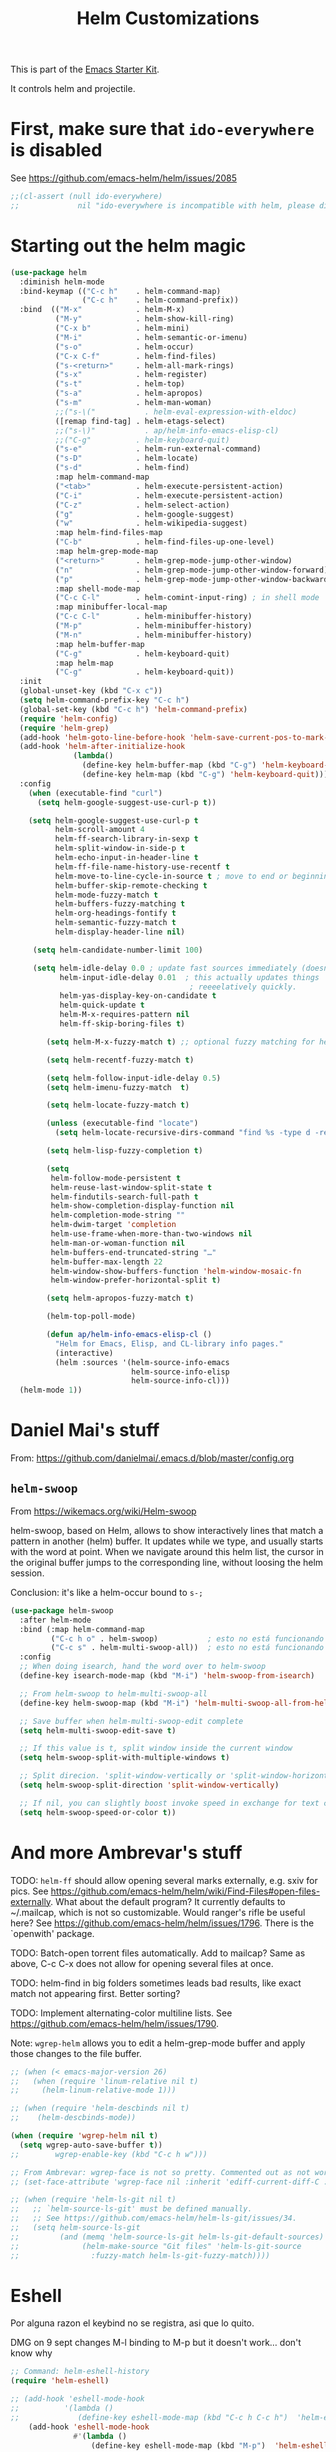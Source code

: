# -*- coding: utf-8 -*-
# -*- find-file-hook: org-babel-execute-buffer -*-

#+TITLE: Helm Customizations
#+OPTIONS: toc:nil num:nil ^:nil
#+PROPERTY: header-args :tangle yes

This is part of the [[file:starter-kit.org][Emacs Starter Kit]].

It controls helm and projectile.

* First, make sure that =ido-everywhere= is disabled

See https://github.com/emacs-helm/helm/issues/2085

#+BEGIN_SRC emacs-lisp :tangle no
;;(cl-assert (null ido-everywhere)
;;             nil "ido-everywhere is incompatible with helm, please disable it")
#+END_SRC

* Starting out the helm magic

#+BEGIN_SRC emacs-lisp :tangle yes
  (use-package helm
    :diminish helm-mode
    :bind-keymap (("C-c h"    . helm-command-map)
                  ("C-c h"    . helm-command-prefix))
    :bind  (("M-x"            . helm-M-x)
            ("M-y"            . helm-show-kill-ring)
            ("C-x b"          . helm-mini)
            ("M-i"            . helm-semantic-or-imenu)
            ("s-o"            . helm-occur)
            ("C-x C-f"        . helm-find-files)
            ("s-<return>"     . helm-all-mark-rings)
            ("s-x"            . helm-register)
            ("s-t"            . helm-top)
            ("s-a"            . helm-apropos)
            ("s-m"            . helm-man-woman)
            ;;("s-\("           . helm-eval-expression-with-eldoc)
            ([remap find-tag] . helm-etags-select)
            ;;("s-\)"           . ap/helm-info-emacs-elisp-cl)
            ;;("C-g"          . helm-keyboard-quit)
            ("s-e"            . helm-run-external-command)
            ("s-D"            . helm-locate)
            ("s-d"            . helm-find)
            :map helm-command-map
            ("<tab>"          . helm-execute-persistent-action)
            ("C-i"            . helm-execute-persistent-action)
            ("C-z"            . helm-select-action)
            ("g"              . helm-google-suggest)
            ("w"              . helm-wikipedia-suggest)
            :map helm-find-files-map
            ("C-b"            . helm-find-files-up-one-level)
            :map helm-grep-mode-map
            ("<return>"       . helm-grep-mode-jump-other-window)
            ("n"              . helm-grep-mode-jump-other-window-forward)
            ("p"              . helm-grep-mode-jump-other-window-backward)
            :map shell-mode-map
            ("C-c C-l"        . helm-comint-input-ring) ; in shell mode
            :map minibuffer-local-map
            ("C-c C-l"        . helm-minibuffer-history)
            ("M-p"            . helm-minibuffer-history)
            ("M-n"            . helm-minibuffer-history)
            :map helm-buffer-map
            ("C-g"            . helm-keyboard-quit)
            :map helm-map
            ("C-g"            . helm-keyboard-quit))
    :init
    (global-unset-key (kbd "C-x c"))
    (setq helm-command-prefix-key "C-c h")
    (global-set-key (kbd "C-c h") 'helm-command-prefix)
    (require 'helm-config)
    (require 'helm-grep)
    (add-hook 'helm-goto-line-before-hook 'helm-save-current-pos-to-mark-ring)
    (add-hook 'helm-after-initialize-hook
                (lambda()
                  (define-key helm-buffer-map (kbd "C-g") 'helm-keyboard-quit)
                  (define-key helm-map (kbd "C-g") 'helm-keyboard-quit)))
    :config
      (when (executable-find "curl")
        (setq helm-google-suggest-use-curl-p t))

      (setq helm-google-suggest-use-curl-p t
            helm-scroll-amount 4
            helm-ff-search-library-in-sexp t
            helm-split-window-in-side-p t
            helm-echo-input-in-header-line t
            helm-ff-file-name-history-use-recentf t
            helm-move-to-line-cycle-in-source t ; move to end or beginning of source when reaching top or bottom of source.
            helm-buffer-skip-remote-checking t
            helm-mode-fuzzy-match t
            helm-buffers-fuzzy-matching t
            helm-org-headings-fontify t
            helm-semantic-fuzzy-match t
            helm-display-header-line nil)

       (setq helm-candidate-number-limit 100)

       (setq helm-idle-delay 0.0 ; update fast sources immediately (doesn't).
             helm-input-idle-delay 0.01  ; this actually updates things
                                          ; reeeelatively quickly.
             helm-yas-display-key-on-candidate t
             helm-quick-update t
             helm-M-x-requires-pattern nil
             helm-ff-skip-boring-files t)

          (setq helm-M-x-fuzzy-match t) ;; optional fuzzy matching for helm-M-x

          (setq helm-recentf-fuzzy-match t)

          (setq helm-follow-input-idle-delay 0.5)
          (setq helm-imenu-fuzzy-match  t)

          (setq helm-locate-fuzzy-match t)

          (unless (executable-find "locate")
            (setq helm-locate-recursive-dirs-command "find %s -type d -regex .*%s.*$"))

          (setq helm-lisp-fuzzy-completion t)

          (setq
           helm-follow-mode-persistent t
           helm-reuse-last-window-split-state t
           helm-findutils-search-full-path t
           helm-show-completion-display-function nil
           helm-completion-mode-string ""
           helm-dwim-target 'completion
           helm-use-frame-when-more-than-two-windows nil
           helm-man-or-woman-function nil
           helm-buffers-end-truncated-string "…"
           helm-buffer-max-length 22
           helm-window-show-buffers-function 'helm-window-mosaic-fn
           helm-window-prefer-horizontal-split t)

          (setq helm-apropos-fuzzy-match t)

          (helm-top-poll-mode)

          (defun ap/helm-info-emacs-elisp-cl ()
            "Helm for Emacs, Elisp, and CL-library info pages."
            (interactive)
            (helm :sources '(helm-source-info-emacs
                             helm-source-info-elisp
                             helm-source-info-cl)))
    (helm-mode 1))
#+END_SRC

#+RESULTS:
: #s(hash-table size 65 test eql rehash-size 1.5 rehash-threshold 0.8125 data (:use-package (24482 55999 978673 948000) :init (24482 55999 976729 709000) :config (24482 55999 976664 592000) :config-secs (0 0 985 248000) :init-secs (0 0 1552 86000) :use-package-secs (0 0 3929 491000)))



* Daniel Mai's stuff 

From: https://github.com/danielmai/.emacs.d/blob/master/config.org

** =helm-swoop=
From https://wikemacs.org/wiki/Helm-swoop

helm-swoop, based on Helm, allows to show interactively lines that match a pattern in another (helm) buffer. It updates while we type, and usually starts with the word at point. When we navigate around this helm list, the cursor in the original buffer jumps to the corresponding line, without loosing the helm session.

Conclusion: it's like a helm-occur bound to =s-;=

#+BEGIN_SRC emacs-lisp :tangle yes
  (use-package helm-swoop
    :after helm-mode
    :bind (:map helm-command-map
           ("C-c h o" . helm-swoop)           ; esto no está funcionando
           ("C-c s" . helm-multi-swoop-all))  ; esto no está funcionando
    :config
    ;; When doing isearch, hand the word over to helm-swoop
    (define-key isearch-mode-map (kbd "M-i") 'helm-swoop-from-isearch)

    ;; From helm-swoop to helm-multi-swoop-all
    (define-key helm-swoop-map (kbd "M-i") 'helm-multi-swoop-all-from-helm-swoop)

    ;; Save buffer when helm-multi-swoop-edit complete
    (setq helm-multi-swoop-edit-save t)

    ;; If this value is t, split window inside the current window
    (setq helm-swoop-split-with-multiple-windows t)

    ;; Split direcion. 'split-window-vertically or 'split-window-horizontally
    (setq helm-swoop-split-direction 'split-window-vertically)

    ;; If nil, you can slightly boost invoke speed in exchange for text color
    (setq helm-swoop-speed-or-color t))
#+END_SRC

#+RESULTS:
: #s(hash-table size 65 test eql rehash-size 1.5 rehash-threshold 0.8125 data (:use-package (24468 17905 246966 751000) :init (24468 17905 246699 37000) :init-secs (0 0 39 231000) :use-package-secs (0 0 413 902000)))


* And more Ambrevar's stuff

TODO: =helm-ff= should allow opening several marks externally, e.g.  sxiv for pics. See https://github.com/emacs-helm/helm/wiki/Find-Files#open-files-externally.
What about the default program?  It currently defaults to ~/.mailcap, which is not so customizable.  Would ranger's rifle be useful here?  See https://github.com/emacs-helm/helm/issues/1796.  There is the `openwith' package.

TODO: Batch-open torrent files automatically.  Add to mailcap?  Same as above, C-c C-x does not allow for opening several files at once.

TODO: helm-find in big folders sometimes leads bad results, like exact match not appearing first. Better sorting?

TODO: Implement alternating-color multiline lists. See https://github.com/emacs-helm/helm/issues/1790.

Note: =wgrep-helm= allows you to edit a helm-grep-mode buffer and apply those changes to the file buffer.

#+BEGIN_SRC emacs-lisp :tangle yes
;; (when (< emacs-major-version 26)
;;   (when (require 'linum-relative nil t)
;;     (helm-linum-relative-mode 1)))

;; (when (require 'helm-descbinds nil t)
;;    (helm-descbinds-mode))

(when (require 'wgrep-helm nil t)
  (setq wgrep-auto-save-buffer t))
;;        wgrep-enable-key (kbd "C-c h w")))

;; From Ambrevar: wgrep-face is not so pretty. Commented out as not working
;; (set-face-attribute 'wgrep-face nil :inherit 'ediff-current-diff-C :foreground 'unspecified :background 'unspecified :box nil)

;; (when (require 'helm-ls-git nil t)
;;   ;; `helm-source-ls-git' must be defined manually.
;;   ;; See https://github.com/emacs-helm/helm-ls-git/issues/34.
;;   (setq helm-source-ls-git
;;         (and (memq 'helm-source-ls-git helm-ls-git-default-sources)
;;              (helm-make-source "Git files" 'helm-ls-git-source
;;                :fuzzy-match helm-ls-git-fuzzy-match))))
#+END_SRC

#+RESULTS:
: t


* Eshell

Por alguna razon el keybind no se registra, asi que lo quito.

DMG on 9 sept changes M-l binding to M-p but it doesn't work... don't know why

#+BEGIN_SRC emacs-lisp :tangle yes
;; Command: helm-eshell-history
(require 'helm-eshell)

;; (add-hook 'eshell-mode-hook
;;          '(lambda ()
;;             (define-key eshell-mode-map (kbd "C-c h C-c h")  'helm-eshell-history))) 
    (add-hook 'eshell-mode-hook
              #'(lambda ()
                  (define-key eshell-mode-map (kbd "M-p")  'helm-eshell-history)))
#+END_SRC

#+RESULTS:
| (lambda nil (define-key eshell-mode-map (kbd M-p) 'helm-eshell-history)) | tramp-eshell-directory-change |

** Ambrevar's eshell

This doesn't work either...

#+BEGIN_SRC emacs-lisp :tangle yes
;;; Eshell
(defun ambrevar/helm/eshell-set-keys ()
  (define-key eshell-mode-map [remap eshell-pcomplete] 'helm-esh-pcomplete)
  (define-key eshell-mode-map (kbd "M-p") 'helm-eshell-history))
  ;; dgm comments out on 4 sept 2019
  ;;(define-key eshell-mode-map (kbd "M-s") nil) ; Useless when we have 'helm-eshell-history.
  ;;(define-key eshell-mode-map (kbd "M-s f") 'helm-eshell-prompts-all)) ;; this one doesn't work... I don't know what it'd do.
(add-hook 'eshell-mode-hook 'ambrevar/helm/eshell-set-keys)
#+END_SRC

#+RESULTS:
| ambrevar/helm/eshell-set-keys | (lambda nil (define-key eshell-mode-map (kbd M-p) 'helm-eshell-history)) | tramp-eshell-directory-change |

* helm-descbinds

List active key bindings:

#+BEGIN_SRC emacs-lisp :tangle yes
(use-package helm-descbinds
  :config 
   (helm-descbinds-mode))
#+END_SRC

#+RESULTS:
: #s(hash-table size 65 test eql rehash-size 1.5 rehash-threshold 0.8125 data (:use-package (24468 17971 209261 348000) :init (24468 17971 209249 42000) :config (24468 17971 209127 266000) :config-secs (0 0 363 856000) :init-secs (0 0 10448 137000) :use-package-secs (0 0 10550 8000)))

* Helm, etags and gtags
** etags

#+begin_src emacs-lisp :tangle no
(define-key global-map [remap find-tag] 'helm-etags-select)
#+end_src

#+RESULTS:
: helm-etags-select

** gtags
Further customization of =gtags= with =helm=, from http://tuhdo.github.io/c-ide.html.

Check out: http://tuhdo.github.io/c-ide.html and https://github.com/syohex/emacs-helm-gtags

Also of interest this setup: https://github.com/tuhdo/emacs-c-ide-demo/blob/master/custom/setup-helm-gtags.el
and https://github.com/yusekiya/dotfiles/blob/master/.emacs.d/config/packages/my-helm-config.el

** TODO Understand how =gtags= differ from =etags=

Old setup

#+begin_src emacs-lisp :tangle no
(use-package helm-gtags
    :after helm
    :init
    ;; Enable helm-gtags-mode
    (add-hook 'dired-mode-hook 'helm-gtags-mode)
    (add-hook 'eshell-mode-hook 'helm-gtags-mode)
    (add-hook 'c-mode-hook 'helm-gtags-mode)
    (add-hook 'c++-mode-hook 'helm-gtags-mode)
    (add-hook 'asm-mode-hook 'helm-gtags-mode)
    ;; (add-hook 'python-mode-hook 'helm-gtags-mode)
    :config
    (setq
     helm-gtags-ignore-case t
     helm-gtags-auto-update t
     helm-gtags-use-input-at-cursor t
     helm-gtags-pulse-at-cursor t
     helm-gtags-prefix-key "C-c g"
     helm-gtags-suggested-key-mapping t)

    (define-key helm-gtags-mode-map (kbd "C-c g a") 'helm-gtags-tags-in-this-function)
    (define-key helm-gtags-mode-map (kbd "C-j") 'helm-gtags-select)
    (define-key helm-gtags-mode-map (kbd "M-.") 'helm-gtags-dwim)
    (define-key helm-gtags-mode-map (kbd "M-,") 'helm-gtags-pop-stack)
    (define-key helm-gtags-mode-map (kbd "C-c <") 'helm-gtags-previous-history)
    (define-key helm-gtags-mode-map (kbd "C-c >") 'helm-gtags-next-history))
#+end_src

#+RESULTS:
: #s(hash-table size 65 test eql rehash-size 1.5 rehash-threshold 0.8125 data (:use-package (24468 17992 716597 721000) :init (24468 17992 716551 22000) :config (24468 17992 716333 695000) :config-secs (0 0 576 950000) :init-secs (0 0 952 360000) :use-package-secs (0 0 1067 836000)))

New setup from Tuhdo's =setup-helm-gtags.el=

#+begin_src emacs-lisp :tangle yes
(use-package ggtags
   :defer t
   :config 
   (add-hook 'c-mode-common-hook
             (lambda ()
               (when (derived-mode-p 'c-mode 'c++-mode 'java-mode 'asm-mode)
                 (ggtags-mode 1))))

   (define-key ggtags-mode-map (kbd "C-c g s") 'ggtags-find-other-symbol)
   (define-key ggtags-mode-map (kbd "C-c g h") 'ggtags-view-tag-history)
   (define-key ggtags-mode-map (kbd "C-c g r") 'ggtags-find-reference)
   (define-key ggtags-mode-map (kbd "C-c g f") 'ggtags-find-file)
   (define-key ggtags-mode-map (kbd "C-c g c") 'ggtags-create-tags)
   (define-key ggtags-mode-map (kbd "C-c g u") 'ggtags-update-tags)
   (define-key ggtags-mode-map (kbd "M-,") 'pop-tag-mark))
#+end_src

#+RESULTS:
: #s(hash-table size 65 test eql rehash-size 1.5 rehash-threshold 0.8125 data (:use-package (24468 18006 895172 815000) :init (24468 18006 895129 731000) :init-secs (0 0 64 825000) :use-package-secs (0 0 242 991000)))

And now on to helm. 

#+begin_src emacs-lisp :tangle yes
;; this variable must be set before load helm-gtags
;; you can change to any prefix key of your choice
;; (setq helm-gtags-prefix-key "\C-cg")

(use-package helm-gtags
  :defer t
  :init
  (setq helm-gtags-prefix-key "\C-cg")
  (progn
    (setq helm-gtags-ignore-case t
          helm-gtags-auto-update t
          helm-gtags-use-input-at-cursor t
          helm-gtags-pulse-at-cursor t
          helm-gtags-prefix-key "\C-cg"
          helm-gtags-suggested-key-mapping t)

    ;; Enable helm-gtags-mode in Dired so you can jump to any tag
    ;; when navigate project tree with Dired
    (add-hook 'dired-mode-hook 'helm-gtags-mode)

    ;; Enable helm-gtags-mode in Eshell for the same reason as above
    (add-hook 'eshell-mode-hook 'helm-gtags-mode)

    ;; Enable helm-gtags-mode in languages that GNU Global supports
    (add-hook 'c-mode-hook 'helm-gtags-mode)
    (add-hook 'c++-mode-hook 'helm-gtags-mode)
    (add-hook 'java-mode-hook 'helm-gtags-mode)
    (add-hook 'asm-mode-hook 'helm-gtags-mode)
    
    :config 
    ;; key bindings
    (with-eval-after-load 'helm-gtags
      (define-key helm-gtags-mode-map (kbd "C-c g a") 'helm-gtags-tags-in-this-function)
      (define-key helm-gtags-mode-map (kbd "C-j") 'helm-gtags-select)
      (define-key helm-gtags-mode-map (kbd "M-.") 'helm-gtags-dwim)
      (define-key helm-gtags-mode-map (kbd "M-,") 'helm-gtags-pop-stack)
      (define-key helm-gtags-mode-map (kbd "C-c <") 'helm-gtags-previous-history)
      (define-key helm-gtags-mode-map (kbd "C-c >") 'helm-gtags-next-history))))
#+end_src

#+RESULTS:
: #s(hash-table size 65 test eql rehash-size 1.5 rehash-threshold 0.8125 data (:use-package (24468 18018 898189 352000) :init (24468 18018 898177 103000) :config (24468 18018 898141 406000) :config-secs (0 0 15 115000) :init-secs (0 0 339 251000) :use-package-secs (0 0 452 52000)))

* Helm-bibtex
And now the bit by Ista Zahn in tip from: https://github.com/izahn/dotemacs but modified to use helm instead of ivy.
This allows you to search your BibTeX files for references to insert into the current document. For it to work you will need to set `bibtex-completion-bibliography` to the location of your BibTeX files.
Initiate a citation search with ivy-bibtex, bound to =C-c r= (not working, of course. This is the keybinding for revert buffer.)

Commented out by DGM: not sure it is working and I can use ivy with helm

From https://github.com/tmalsburg/helm-bibtex: Helm-bibtex and ivy-bibtex allow you to search and manage your BibTeX bibliography. They both share the same generic backend, =bibtex-completion=, but one uses the Helm completion framework and the other Ivy as a front-end.

=(global-set-key (kbd "<s-backspace>") 'helm-bibtex)= ;; not needed. Already in =C-c ]=. <s-backspace> relocated to helm-swoop. Aunque ojo que en Olivetti mode =C-c ]= esta' bound to another thing.

#+begin_src emacs-lisp :tangle yes
  ;; (setq ivy-bibtex-default-action 'bibtex-completion-insert-citation)
  (use-package helm-bibtex
    :defer t
    :config 
    (setq bibtex-completion-bibliography "/media/dgm/blue/documents/bibs/socbib.bib")
    (setq bibtex-completion-library-path '("/media/dgm/blue/documents/elibrary/org/references/pdfs"))
    (setq bibtex-completion-notes-path   "/media/dgm/blue/documents/elibrary/org/references")
    (setq bibtex-completion-pdf-symbol   "⌘")
    (setq bibtex-completion-notes-symbol "✎")
    (setq bibtex-completion-pdf-open-function 'org-open-file)
    (setq helm-bibtex-bibliography       "/media/dgm/blue/documents/bibs/socbib.bib" 
          helm-bibtex-library-path       "/media/dgm/blue/documents/elibrary/org/references/pdfs/"
          helm-bibtex-notes-path         "/media/dgm/blue/documents/elibrary/org/references/readings.org")
    )
#+end_src

#+RESULTS:
: #s(hash-table size 65 test eql rehash-size 1.5 rehash-threshold 0.8125 data (:use-package (24471 7469 673543 638000) :init (24471 7469 673516 259000) :init-secs (0 0 973 82000) :use-package-secs (0 0 1088 285000) :config (24471 7469 673467 559000) :config-secs (0 0 887 595000)))

Tip from =titus= for =helm-bibtex=: I use the menu key as the prefix key for all helm commands and bind helm-bibtex to b. Helm-bibtex can then be started using <menu> b. It is also useful to bind helm-resume to <menu> in helm-command-map. With this binding, <menu> <menu> can be used to reopen the last helm search.

** Bibtex-completion

Bibtex-completion depends on helm-bibtex. That's why I paste it here. A minimal configuration involves telling =bibtex-completion= where your bibliographies can be found. I am leaving it as not a list.

#+BEGIN_EXAMPLE
(setq bibtex-completion-bibliography 
      '("/media/dgm/blue/documents/bibs/socbib.bib"))  
#+END_EXAMPLE

#+BEGIN_SRC emacs-lisp :tangle no
(setq bibtex-completion-bibliography "/media/dgm/blue/documents/bibs/socbib.bib")
#+END_SRC

#+RESULTS:
: /media/dgm/blue/documents/bibs/socbib.bib

Specify where PDFs can be found: =Bibtex-completion= assumes that the name of a PDF consists of the BibTeX key followed plus a user-defined suffix (.pdf by default). For example, if a BibTeX entry has the key Darwin1859, bibtex-completion searches for Darwin1859.pdf.

I am commenting out as I have the variable =helm-bibtex-library-path= in =starter-kit-helm.org=

#+BEGIN_SRC emacs-lisp :tangle no
(setq bibtex-completion-library-path '("/media/dgm/blue/documents/elibrary/org/references/pdfs"))
#+END_SRC

#+RESULTS:
| /media/dgm/blue/documents/elibrary/org/references/pdfs/ |


Bibtex-completion supports two methods for storing notes. It can either store all notes in one file or store notes in multiple files, one file per publication. In the first case, the customization variable bibtex-completion-notes-path has to be set to the full path of the notes file:
I am commenting it out as I have the variable =helm-bibtex-notes-path= in =starter-kit-helm.org=

#+BEGIN_SRC emacs-lisp :tangle no
(setq bibtex-completion-notes-path "/media/dgm/blue/documents/elibrary/org/references")
#+END_SRC

#+RESULTS:
: /media/dgm/blue/documents/elibrary/org/references

(See also Kitchin on setting these paths here https://github.com/jkitchin/org-ref.)

Symbols used for indicating the availability of notes and PDF files

#+BEGIN_SRC emacs-lisp :tangle no
(setq bibtex-completion-pdf-symbol "⌘")
(setq bibtex-completion-notes-symbol "✎")
#+END_SRC

#+RESULTS:
: ✎

Open pdf with system pdf viewer

#+BEGIN_SRC emacs-lisp :tangle no
(setq bibtex-completion-pdf-open-function 'org-open-file)
#+END_SRC

#+RESULTS:
: org-open-file

** The Reddit workflow

From: https://www.reddit.com/r/emacs/comments/4gudyw/help_me_with_my_orgmode_workflow_for_notetaking/

With this setup helm-bibtex points to the same notes file as =org-ref=. Just run =M-x helm-bibtex= (=C-]=) and select the article you want. Instead of pressing =<return>=, press =<tab>=. This opens up helm's alternate action list where you can choose to =Edit notes=. This opens up the exact notes file created by org-ref.

#+BEGIN_SRC emacs-lisp :tangle no
 (setq helm-bibtex-bibliography "/media/dgm/blue/documents/bibs/socbib.bib" 
       helm-bibtex-library-path "/media/dgm/blue/documents/elibrary/org/references/pdfs/"
       helm-bibtex-notes-path "/media/dgm/blue/documents/elibrary/org/references/readings.org")
#+END_SRC

#+RESULTS:
: /media/dgm/blue/documents/elibrary/org/references/readings.org

* Uncle Dave

Lines from uncle dave at https://github.com/daedreth/UncleDavesEmacs and Tuhdo  https://tuhdo.github.io/helm-intro.html

#+BEGIN_SRC emacs-lisp :tangle yes
;; (define-key helm-find-files-map (kbd "C-b") 'helm-find-files-up-one-level)
;; (define-key helm-find-files-map (kbd "C-f") 'helm-execute-persistent-action)
;;(use-package helm-files
;;  :bind
;;  (:map helm-find-files-map
;;   ("C-b" . helm-find-files-up-one-level)
;;   ("C-i" . helm-execute-persistent-action))
;;)
#+END_SRC

#+RESULTS:
: helm-find-files-up-one-level

* Projectile 

I kept loosing my projects in external drives upon re-start. My attempt to keep them thru magit is copied from https://emacs.stackexchange.com/questions/32634/how-can-the-list-of-projects-used-by-projectile-be-manually-updated/32635

Si usara =:map projectile-command-map=, las definiciones irían adjuntas al prefijo =C-c p=

=(projectile-global-mode)= needed??

#+srcname: projectile
#+BEGIN_SRC emacs-lisp :tangle yes
;; Projectile
(use-package projectile
  :bind-keymap
  ("C-c p" . projectile-command-map)
  :delight '(:eval (concat " " (projectile-project-name))) ;; Remove the mode name for projectile-mode, but show the project name.
  :config 
  (projectile-mode +1)
  (setq projectile-project-search-path '("~/"
                                         "/media/dgm/blue/documents/dropbox/"
                                         "/media/dgm/blue/documents/UNED/"
                                         "/media/dgm/blue/documents/data/eurostat" 
                                         "/media/dgm/blue/documents/programming"
                                         "/media/dgm/blue/documents/My-Academic-Stuff"
                                         "/media/dgm/blue/documents/personal"
                                         "/home/dgm/Dropbox/gtd"
                                         "/media/dgm/blue/documents/bibs"
                                         "/media/dgm/blue/documents/templates"
                                         "/media/dgm/blue/documents/cv"
                                         "/media/dgm/blue/documents/backups"
                                         "/media/dgm/blue/documents/reviews"
                                         "/media/dgm/blue/documents/elibrary"
                                         "/media/dgm/blue/documents/proyectos"
                                         "/media/dgm/blue/documents/UNED/teaching/mis-cursos"
                                         ))
  (projectile-add-known-project "~/")
  (projectile-add-known-project "~/.emacs.d/")
  (projectile-add-known-project "/media/dgm/blue/documents/dropbox/")
  (projectile-add-known-project "/media/dgm/blue/documents/UNED/")
  (projectile-add-known-project "/media/dgm/blue/documents/data/eurostat/")
  (projectile-add-known-project "/media/dgm/blue/documents/programming/")
  (projectile-add-known-project "/media/dgm/blue/documents/My-Academic-Stuff/")
  (projectile-add-known-project "/media/dgm/blue/documents/personal/")  
  (projectile-add-known-project "/home/dgm/Dropbox/gtd/")  
  (projectile-add-known-project "/media/dgm/blue/documents/bibs/")  
  (projectile-add-known-project "/media/dgm/blue/documents/templates/")
  (projectile-add-known-project "/media/dgm/blue/documents/cv/")
  (projectile-add-known-project "/media/dgm/blue/documents/backups/")
  (projectile-add-known-project "/media/dgm/blue/documents/reviews/")
  (projectile-add-known-project "/media/dgm/blue/documents/elibrary/")
  (projectile-add-known-project "/media/dgm/blue/documents/proyectos/")
  (projectile-add-known-project "/media/dgm/blue/documents/UNED/teaching/mis-cursos/")

  (add-to-list 'helm-sources-using-default-as-input 'helm-source-man-pages)
    
  (when (require 'magit nil t)
    (mapc #'projectile-add-known-project
          (mapcar #'file-name-as-directory (magit-list-repos)))
    ;; Optionally write to persistent `projectile-known-projects-file'
    (projectile-save-known-projects))

    (setq projectile-enable-caching nil) ;; update 22 nov 2018. In C-h v projectile-indexing-method they recommend to have it set to alien to have this other variable set to true. If it does not work, revert to instructions in emacs's cheatsheet.
    ;; (setq projectile-enable-caching nil) ; see https://emacs.stackexchange.com/questions/2164/projectile-does-not-show-all-files-in-project
    ;; https://github.com/bbatsov/projectile/issues/1183
    ;; trying to fix slow behaviour of emacs
    (setq projectile-mode-line
          '(:eval (format " Projectile[%s]"
                          (projectile-project-name))))

    (setq projectile-other-file-alist '(("cpp" "h" "hpp" "ipp")
                                        ("ipp" "h" "hpp" "cpp")
                                        ("hpp" "h" "ipp" "cpp")
                                        ("cxx" "hxx" "ixx")
                                        ("ixx" "cxx" "hxx")
                                        ("hxx" "ixx" "cxx")
                                        ("c" "h")
                                        ("m" "h")
                                        ("mm" "h")
                                        ("h" "c" "cpp" "ipp" "hpp" "m" "mm")
                                        ("cc" "hh")
                                        ("hh" "cc")
                                        ("vert" "frag")
                                        ("frag" "vert")
                                        (nil "lock" "gpg")
                                        ("lock" "")
                                        ("gpg" "")))

    (add-to-list 'projectile-other-file-alist '("org" "el")) ;; switch from org -> el 
    (add-to-list 'projectile-other-file-alist '("el" "org")) ;; switch from el -> org 
    (add-to-list 'projectile-other-file-alist '("Rnw" "R"))
    (add-to-list 'projectile-other-file-alist '("R" "Rnw"))
    (add-to-list 'projectile-other-file-alist '("Rnw" "tex"))
    (add-to-list 'projectile-other-file-alist '("tex" "Rnw"))
    (add-to-list 'projectile-other-file-alist '("org" "tex"))
    (add-to-list 'projectile-other-file-alist '("tex" "org"))
    (add-to-list 'projectile-other-file-alist '("tex" "log"))
    (add-to-list 'projectile-other-file-alist '("log" "tex"))
    (add-to-list 'projectile-other-file-alist '("org" "html"))
    (add-to-list 'projectile-other-file-alist '("html" "org"))

    (add-to-list 'projectile-globally-ignored-files "*.png")
    (setq projectile-globally-ignored-file-suffixes '(".cache"))

     (setq helm-grep-default-command
          "grep --color=always -d skip %e -n%cH -e %p %f"
          helm-grep-default-recurse-command
          "grep --color=always -d recurse %e -n%cH -e %p %f")
)
#+END_SRC

#+RESULTS: projectile
: #s(hash-table size 65 test eql rehash-size 1.5 rehash-threshold 0.8125 data (:use-package (24468 18067 277154 589000) :init (24468 18067 276932 442000) :init-secs (0 0 34 734000) :use-package-secs (0 0 340 429000)))

Note:

#+BEGIN_EXAMPLE
"~/.emacs.d/"
                                         "~/texmf/"
                                         "~/Dropbox/gtd/"
                                         "~/Downloads/"
  (projectile-add-known-project "~/Downloads/")
  (projectile-add-known-project  "~/texmf/")
  (projectile-add-known-project "~/Dropbox/gtd/")
#+END_EXAMPLE

Not needed, I think as the they are included in =.git= of =~/=.


** Helm-Projectile

=helm-projectile=, the generic command of =helm-projectile= is not working properly. So I don't use the =s-h= for it, and use it instead for  helm-projectile-switch-project 

#+BEGIN_EXAMPLE
:bind ("C-c p h" . helm-projectile)
:after (helm projectile) ; helm-mode

:bind  (:map helm-map
("s-h" . helm-projectile))

(global-set-key (kbd "s-h") 'helm-projectile)

("s-h"    . helm-projectile)
#+END_EXAMPLE

#+srcname: helm-projectile
#+BEGIN_SRC emacs-lisp :tangle yes
(use-package helm-projectile
  :bind (("s-g"    . helm-projectile-grep)
         ("s-h"    . helm-projectile-switch-project)
         ("s-j"    . helm-projectile-find-file)
         ([?\s-\|] . helm-projectile-find-file-dwim) 
         ([?\s-\`] . helm-projectile-find-other-file)
         ([?\s-\*] . helm-projectile-find-dir)       
         ;;([?\s-j]  . helm-projectile-find-file)       
         ([?\s-n]  . helm-projectile-switch-to-buffer))
  :init     
  (setq projectile-completion-system 'helm)
  (setq projectile-indexing-method 'alien) ;; added by DGM on 30 nov 2019
  :commands helm-projectile
  :config 
  (setq projectile-switch-project-action 'helm-projectile)
  (helm-projectile-on)
  )
#+END_SRC

#+RESULTS: helm-projectile
: #s(hash-table size 65 test eql rehash-size 1.5 rehash-threshold 0.8125 data (:use-package (24474 57201 868273 138000) :init (24474 57201 867921 7000) :init-secs (0 0 1133 439000) :use-package-secs (0 0 1623 896000) :config (24474 57201 867893 147000) :config-secs (0 0 1065 15000)))

* =helm-ag=:  Interface with Ag ("The Silver Searcher")

The Silver Searcher is grep-like program implemented by =C=. An attempt to make something better than =ack-grep=.

It searches pattern about 3–5x faster than ack-grep. It ignores file patterns from your .gitignore and .hgignore. 

[[https://github.com/ggreer/the_silver_searcher][The Silver Searcher]] is a very fast, smart code search tool, similar to ack. Install it via homebrew. The emacs interface, `ag-mode`, is [[https://github.com/Wilfred/ag.el/#agel][described here]].


NB: =helm-projectile-ag= resulta en un formato ilegible. =helm-ag= resulta en un formato legible, luego uso esta.

** Critical options: 

1. =-n --norecurse= Don't recurse into directories 
2. =-r --recurse= Recurse into directories when searching. Default it true.

#+BEGIN_SRC emacs-lisp :tangle yes
;; Originally in starter-kit-bindings.org like this
;;  (require 'ag)
;;  (define-key global-map "\C-x\C-a" 'ag) 
;;  (define-key global-map "\C-x\C-r" 'ag-regexp)

;; new bindings by DGM to try and use 'helm-ag
;;  (define-key global-map "\C-x\C-a" 'helm-ag) 
;;  (define-key global-map "\C-x\C-r" 'helm-ag-regexp)

(use-package ag)

(use-package helm-ag
  :after (helm-mode ag)
  :bind ("s-f" . helm-ag)
  :init (setq helm-ag-base-command "/usr/bin/ag"
              helm-ag-insert-at-point t
              helm-ag-fuzzy-match     t
              helm-ag-command-option " --hidden" 
              helm-ag-use-agignore t)
  :config 
   (setq helm-grep-ag-command "ag --line-numbers -S --hidden --color --color-match '31;43' --nogroup %s %s %s")
   (setq helm-grep-ag-pipe-cmd-switches '("--color-match '31;43'"))
)
#+END_SRC

#+RESULTS:
: #s(hash-table size 65 test eql rehash-size 1.5 rehash-threshold 0.8125 data (:use-package (24468 18133 774470 965000) :init (24468 18133 774359 383000) :init-secs (0 0 27 213000) :use-package-secs (0 0 202 483000)))


* Allowing =ido= mode

#+BEGIN_SRC emacs-lisp :tangle yes
(defun ido-recentf-open ()
  "Use `ido-completing-read' to find a recent file."
  (interactive)
  (if (find-file (ido-completing-read "Find recent file: " recentf-list))
      (message "Opening file...")
    (message "Aborting")))

(global-set-key (kbd "C-x f") 'ido-recentf-open)

(add-to-list 'helm-completing-read-handlers-alist '(ido-recentf-open  . ido))
#+END_SRC

#+RESULTS:
: ((ido-recentf-open . ido) (find-tag . helm-completing-read-default-find-tag) (xref-find-definitions . helm-completing-read-default-find-tag) (xref-find-references . helm-completing-read-default-find-tag) (ggtags-find-tag-dwim . helm-completing-read-default-find-tag) (tmm-menubar) (find-file) (execute-extended-command) (dired-do-rename . helm-read-file-name-handler-1) (dired-do-copy . helm-read-file-name-handler-1) (dired-do-symlink . helm-read-file-name-handler-1) (dired-do-relsymlink . helm-read-file-name-handler-1) (dired-do-hardlink . helm-read-file-name-handler-1) (basic-save-buffer . helm-read-file-name-handler-1) (write-file . helm-read-file-name-handler-1) (write-region . helm-read-file-name-handler-1))


* =org-rifle=

See https://github.com/alphapapa/org-rifle

=org-rifle= searches in your notes as you type and it finds the search words in any order which makes it very easy and quick to find a given note.

What does my rifle do? It searches rapidly through my Org files. It searches both headings and contents of entries in Org buffers, and it displays entries that match all search terms, whether the terms appear in the heading, the contents, or both. Matching portions of entries’ contents are displayed with surrounding context and grouped by buffer to make it easy to acquire your target.'

In contrast with org-occur and similar commands, helm-org-rifle is entry-based (i.e. a heading and all of its contents, not including subheadings), while org-occur is line-based. So org-occur will show you entire lines that contain matching words, without any reference to the heading the line is under, while helm-org-rifle will show the heading of the entry that matches, followed by context around each matching word in the entry. In other words, helm-org-rifle is sort of like Google, while org-occur is sort of like grep.

Entries are fontified by default to match the appearance of an Org buffer, and optionally the entire path can be displayed for each entry, rather than just its own heading.

** Usage

Run one of the rifle commands, type some words, and results will be displayed, grouped by buffer. Hit RET to show the selected entry, or <C-return> to show it in an indirect buffer.

*** Helm commands: show results in a Helm buffer

- helm-org-rifle: Show results from all open Org buffers
- helm-org-rifle-agenda-files: Show results from Org agenda files
- helm-org-rifle-current-buffer: Show results from current buffer
- helm-org-rifle-directories: Show results from selected directories; with prefix, recursively
- helm-org-rifle-files: Show results from selected files
- helm-org-rifle-org-directory: Show results from Org files in org-directory

*** Occur commands: show results in an occur-like, persistent buffer

- helm-org-rifle-occur: Show results from all open Org buffers
- helm-org-rifle-occur-agenda-files: Show results from Org agenda files
- helm-org-rifle-occur-current-buffer: Show results from current buffer
- helm-org-rifle-occur-directories: Show results from selected directories; with prefix, recursively
- helm-org-rifle-occur-files: Show results from selected files
- helm-org-rifle-occur-org-directory: Show results from Org files in org-directory

*** Tips
- Select multiple entries in the Helm buffer to display selected entries in a read-only, occur-style buffer.
- Save all results in a Helm buffer to a helm-org-rifle-occur buffer by pressing C-s (like helm-grep-save-results).
- Show results from certain buffers by typing the name of the buffer (usually the filename).
- Show headings with certain to-do keywords by typing the keyword, e.g. TODO or DONE.
- Multiple to-do keywords are matched with boolean OR.
- Show headings with certain priorities by typing, e.g. #A or [#A].
- Show headings with certain tags by searching for, e.g. :tag1:tag2:.
- Negate matches with a !, e.g. pepperoni !anchovies.
- Sort results by timestamp or buffer-order (the default) by calling commands with a universal prefix (C-u).
- Show entries in an indirect buffer by selecting that action from the Helm actions list, or by pressing <C-return>.
- The keymap for helm-org-rifle-occur results buffers imitates the org-speed keys, making it quicker to navigate. You can also collapse and expand headings and drawers with TAB and S-TAB, just like in regular Org buffers. Results buffers are marked read-only so you cannot modify them by accidental keypresses.
 - Delete the result at point in helm-org-rifle-occur buffers by pressing d. This does not alter the source buffers but simply removes uninteresting results from view.
- You can customize the helm-org-rifle group if you like.

#+BEGIN_SRC emacs-lisp :tangle no
(use-package helm-org-rifle
  :bind ("s-u" . helm-org-rifle))
#+END_SRC

#+RESULTS:
: #s(hash-table size 65 test eql rehash-size 1.5 rehash-threshold 0.8125 data (:use-package (23904 2416 473789 40000) :init (23904 2416 473492 686000) :init-secs (0 0 130 631000) :use-package-secs (0 0 667 779000)))


Customization by the great malb: (https://github.com/malb/emacs.d/blob/master/malb.org)

#+begin_src emacs-lisp :tangle yes
(use-package helm-org-rifle
  :commands (helm-org-rifle-agenda-files helm-org-rifle-occur-agenda-files malb/helm-org-rifle-agenda-files)
  :config (progn
            (defun malb/helm-org-rifle-agenda-files (arg)
              (interactive "p")
              (let ((current-prefix-arg nil))
                (cond
                 ((equal arg 4) (call-interactively #'helm-org-rifle-agenda-files nil))
                 ((equal arg 16) (helm-org-rifle-occur-agenda-files))
                 (t (helm-org-agenda-files-headings))))))
  :bind ("s-u" . helm-org-rifle))
#+end_src

#+RESULTS:
: #s(hash-table size 65 test eql rehash-size 1.5 rehash-threshold 0.8125 data (:use-package (24468 18147 273934 758000) :init (24468 18147 273725 76000) :init-secs (0 0 57 634000) :use-package-secs (0 0 390 862000)))


* Org in buffer heading search

=defun= included as the function has disappeared after today's package upgrade! (2 October 2019) I need to intall =helm-org= to get it working! 

[[https://github.com/emacs-helm/helm-org][Helm for org headlines and keywords completion]]

- Used by the great malb: https://github.com/malb/emacs.d/blob/master/malb.org

-  (global-set-key (kbd "s-p") 'helm-org-in-buffer-headings))

#+BEGIN_SRC emacs-lisp :tangle yes
(use-package helm-org
  :bind ("s-p" . helm-org-in-buffer-headings)
  :config (progn
            (setq helm-org-headings-fontify t)

            (defun malb/helm-in-buffer ()
              "The right kind™ of buffer menu."
              (interactive)
              (if (eq major-mode 'org-mode)
                  (call-interactively #'helm-org-in-buffer-headings)
                (call-interactively #'helm-semantic-or-imenu)))))
#+END_SRC

#+RESULTS:
: #s(hash-table size 65 test eql rehash-size 1.5 rehash-threshold 0.8125 data (:use-package (24468 18151 118572 605000) :init (24468 18151 118405 444000) :init-secs (0 0 65 3000) :use-package-secs (0 0 342 587000)))


* EXWM buffers with helm. Also: make =helm-mini= almighty
   ;; next two lines work in the context of a helm menu like the one triggered with =C-x b=
   ;; (global-set-key (kbd "C-c h w") 'helm-buffer-switch-other-window)
   ;; (global-set-key (kbd "C-c h k") 'helm-buffer-run-kill-persistent)
   ;; Launcher
  (exwm-input-set-key (kbd "s-e") 'helm-run-external-command)
(with-eval-after-load 'helm
  (exwm-input-set-key (kbd "s-D") #'helm-locate)
  (exwm-input-set-key (kbd "s-d") #'helm-find))

#+BEGIN_SRC emacs-lisp :tangle yes
(require 'helm-bookmark)

(use-package helm-exwm
  :after (exwm helm)
  :config
  (add-to-list 'helm-source-names-using-follow "EXWM buffers")
  (setq helm-exwm-emacs-buffers-source (helm-exwm-build-emacs-buffers-source))
  (setq helm-exwm-source (helm-exwm-build-source))
  (setq helm-mini-default-sources `(helm-exwm-emacs-buffers-source
                                    helm-exwm-source
                                    helm-source-buffers-list
                                    helm-source-recentf
                                    ,(when (boundp 'helm-source-ls-git) 'helm-source-ls-git)
                                    helm-source-bookmarks
                                    helm-source-bookmark-set
                                    helm-source-buffer-not-found)))                 
#+END_SRC

#+RESULTS:
: #s(hash-table size 65 test eql rehash-size 1.5 rehash-threshold 0.8125 data (:use-package (24469 42299 367616 607000) :init (24469 42299 367458 22000) :init-secs (0 0 2976 789000) :use-package-secs (0 0 3277 826000) :config (24469 42299 367436 951000) :config-secs (0 0 2943 326000)))


* Provide

#+BEGIN_SRC emacs-lisp :tangle yes
(provide 'starter-kit-helm)
#+END_SRC

#+RESULTS:
: starter-kit-helm

* Final message
#+source: message-line
#+begin_src emacs-lisp :tangle yes
(message "Starter Kit Helm File loaded.")
#+end_src

#+RESULTS: message-line
: Starter Kit User File loaded.
